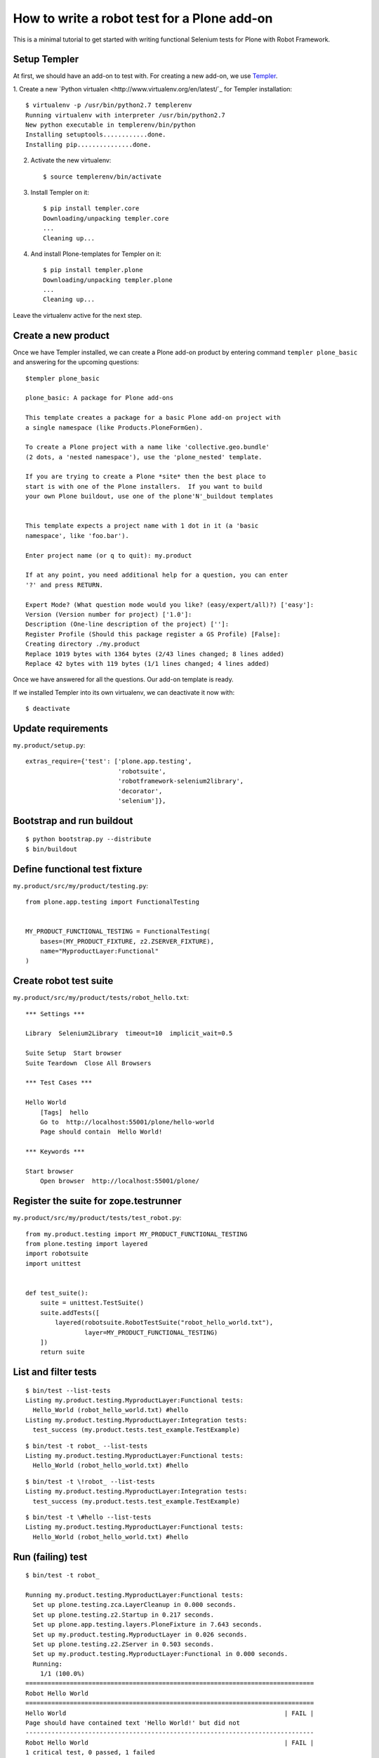 How to write a robot test for a Plone add-on
============================================

This is a minimal tutorial to get started with writing functional Selenium
tests for Plone with Robot Framework.


Setup Templer
-------------

At first, we should have an add-on to test with. For creating a new add-on, we
use `Templer <http://templer-manual.readthedocs.org/en/latest/>`_.

1. Create a new
`Python virtualen <http://www.virtualenv.org/en/latest/`_
for Templer installation::

    $ virtualenv -p /usr/bin/python2.7 templerenv
    Running virtualenv with interpreter /usr/bin/python2.7
    New python executable in templerenv/bin/python
    Installing setuptools............done.
    Installing pip...............done.

2. Activate the new virtualenv::

    $ source templerenv/bin/activate

3. Install Templer on it::

    $ pip install templer.core
    Downloading/unpacking templer.core
    ...
    Cleaning up...

4. And install Plone-templates for Templer on it::

    $ pip install templer.plone
    Downloading/unpacking templer.plone
    ...
    Cleaning up...

Leave the virtualenv active for the next step.


Create a new product
--------------------

Once we have Templer installed, we can create a Plone add-on product by
entering command ``templer plone_basic`` and answering for the upcoming
questions::

    $templer plone_basic

    plone_basic: A package for Plone add-ons

    This template creates a package for a basic Plone add-on project with
    a single namespace (like Products.PloneFormGen).

    To create a Plone project with a name like 'collective.geo.bundle'
    (2 dots, a 'nested namespace'), use the 'plone_nested' template.

    If you are trying to create a Plone *site* then the best place to
    start is with one of the Plone installers.  If you want to build
    your own Plone buildout, use one of the plone'N'_buildout templates


    This template expects a project name with 1 dot in it (a 'basic
    namespace', like 'foo.bar').

    Enter project name (or q to quit): my.product

    If at any point, you need additional help for a question, you can enter
    '?' and press RETURN.

    Expert Mode? (What question mode would you like? (easy/expert/all)?) ['easy']:
    Version (Version number for project) ['1.0']:
    Description (One-line description of the project) ['']:
    Register Profile (Should this package register a GS Profile) [False]:
    Creating directory ./my.product
    Replace 1019 bytes with 1364 bytes (2/43 lines changed; 8 lines added)
    Replace 42 bytes with 119 bytes (1/1 lines changed; 4 lines added)

Once we have answered for all the questions. Our add-on template is ready.

If we installed Templer into its own virtualenv, we can deactivate it now
with::

    $ deactivate


Update requirements
-------------------

``my.product/setup.py``::

      extras_require={'test': ['plone.app.testing',
                               'robotsuite',
                               'robotframework-selenium2library',
                               'decorator',
                               'selenium']},


Bootstrap and run buildout
--------------------------

::

    $ python bootstrap.py --distribute
    $ bin/buildout



Define functional test fixture
------------------------------


``my.product/src/my/product/testing.py``::

    from plone.app.testing import FunctionalTesting


    MY_PRODUCT_FUNCTIONAL_TESTING = FunctionalTesting(
        bases=(MY_PRODUCT_FIXTURE, z2.ZSERVER_FIXTURE),
        name="MyproductLayer:Functional"
    )


Create robot test suite
-----------------------

``my.product/src/my/product/tests/robot_hello.txt``::

    *** Settings ***

    Library  Selenium2Library  timeout=10  implicit_wait=0.5

    Suite Setup  Start browser
    Suite Teardown  Close All Browsers

    *** Test Cases ***

    Hello World
        [Tags]  hello
        Go to  http://localhost:55001/plone/hello-world
        Page should contain  Hello World!

    *** Keywords ***

    Start browser
        Open browser  http://localhost:55001/plone/


Register the suite for zope.testrunner
--------------------------------------

``my.product/src/my/product/tests/test_robot.py``::

    from my.product.testing import MY_PRODUCT_FUNCTIONAL_TESTING
    from plone.testing import layered
    import robotsuite
    import unittest


    def test_suite():
        suite = unittest.TestSuite()
        suite.addTests([
            layered(robotsuite.RobotTestSuite("robot_hello_world.txt"),
                    layer=MY_PRODUCT_FUNCTIONAL_TESTING)
        ])
        return suite


List and filter tests
---------------------

::

    $ bin/test --list-tests
    Listing my.product.testing.MyproductLayer:Functional tests:
      Hello_World (robot_hello_world.txt) #hello
    Listing my.product.testing.MyproductLayer:Integration tests:
      test_success (my.product.tests.test_example.TestExample)

::

    $ bin/test -t robot_ --list-tests
    Listing my.product.testing.MyproductLayer:Functional tests:
      Hello_World (robot_hello_world.txt) #hello

::

    $ bin/test -t \!robot_ --list-tests
    Listing my.product.testing.MyproductLayer:Integration tests:
      test_success (my.product.tests.test_example.TestExample)

::

    $ bin/test -t \#hello --list-tests
    Listing my.product.testing.MyproductLayer:Functional tests:
      Hello_World (robot_hello_world.txt) #hello


Run (failing) test
------------------

::

    $ bin/test -t robot_

    Running my.product.testing.MyproductLayer:Functional tests:
      Set up plone.testing.zca.LayerCleanup in 0.000 seconds.
      Set up plone.testing.z2.Startup in 0.217 seconds.
      Set up plone.app.testing.layers.PloneFixture in 7.643 seconds.
      Set up my.product.testing.MyproductLayer in 0.026 seconds.
      Set up plone.testing.z2.ZServer in 0.503 seconds.
      Set up my.product.testing.MyproductLayer:Functional in 0.000 seconds.
      Running:
        1/1 (100.0%)
    ==============================================================================
    Robot Hello World
    ==============================================================================
    Hello World                                                           | FAIL |
    Page should have contained text 'Hello World!' but did not
    ------------------------------------------------------------------------------
    Robot Hello World                                                     | FAIL |
    1 critical test, 0 passed, 1 failed
    1 test total, 0 passed, 1 failed
    ==============================================================================
    Output:  /.../my.product/parts/test/robot_hello_world/Hello World/output.xml
    Log:     /.../my.product/parts/test/robot_hello_world/Hello World/log.html
    Report:  /.../my.product/parts/test/robot_hello_world/Hello World/report.html



    Failure in test Hello World (robot_hello_world.txt) #hello
    Traceback (most recent call last):
      File "/.../unittest2-0.5.1-py2.7.egg/unittest2/case.py", line 340, in run
        testMethod()
      File "/.../eggs/robotsuite-1.0.1-py2.7.egg/robotsuite/__init__.py", line 312, in runTest
        assert last_status == 'PASS', last_message
    AssertionError: Page should have contained text 'Hello World!' but did not


      Ran 1 tests with 1 failures and 0 errors in 3.632 seconds.
    Tearing down left over layers:
      Tear down my.product.testing.MyproductLayer:Functional in 0.000 seconds.
      Tear down plone.testing.z2.ZServer in 5.282 seconds.
      Tear down my.product.testing.MyproductLayer in 0.003 seconds.
      Tear down plone.app.testing.layers.PloneFixture in 0.084 seconds.
      Tear down plone.testing.z2.Startup in 0.006 seconds.
      Tear down plone.testing.zca.LayerCleanup in 0.004 seconds.


Create an example view
----------------------


``my.product/src/my/product/configure.zcml``::

    <configure
        xmlns="http://namespaces.zope.org/zope"
        xmlns:five="http://namespaces.zope.org/five"
        xmlns:browser="http://namespaces.zope.org/browser"
        xmlns:i18n="http://namespaces.zope.org/i18n"
        xmlns:genericsetup="http://namespaces.zope.org/genericsetup"
        i18n_domain="my.product">

      <five:registerPackage package="." initialize=".initialize" />

      <browser:page
          name="hello-world"
          for="Products.CMFCore.interfaces.ISiteRoot"
          template="hello_world.pt"
          permission="zope2.View"
          />

      <!-- -*- extra stuff goes here -*- -->

    </configure>


``my.product/src/my/product/hello_world.pt``::

    <html xmlns="http://www.w3.org/1999/xhtml" xml:lang="en"
          xmlns:tal="http://xml.zope.org/namespaces/tal"
          xmlns:metal="http://xml.zope.org/namespaces/metal"
          xmlns:i18n="http://xml.zope.org/namespaces/i18n"
          lang="en"
          metal:use-macro="context/main_template/macros/master"
          i18n:domain="plone">
    <body>

    <metal:content-core fill-slot="content-core">
        <metal:content-core define-macro="content-core">
          <p>Hello World!</p>
        </metal:content-core>
    </metal:content-core>

    </body>
    </html>


Run (passing) test
------------------

::

    $ bin/test -t robot_
    Running my.product.testing.MyproductLayer:Functional tests:
      Set up plone.testing.zca.LayerCleanup in 0.000 seconds.
      Set up plone.testing.z2.Startup in 0.220 seconds.
      Set up plone.app.testing.layers.PloneFixture in 7.810 seconds.
      Set up my.product.testing.MyproductLayer in 0.027 seconds.
      Set up plone.testing.z2.ZServer in 0.503 seconds.
      Set up my.product.testing.MyproductLayer:Functional in 0.000 seconds.
      Running:

      Ran 1 tests with 0 failures and 0 errors in 2.604 seconds.
    Tearing down left over layers:
      Tear down my.product.testing.MyproductLayer:Functional in 0.000 seconds.
      Tear down plone.testing.z2.ZServer in 5.253 seconds.
      Tear down my.product.testing.MyproductLayer in 0.004 seconds.
      Tear down plone.app.testing.layers.PloneFixture in 0.085 seconds.
      Tear down plone.testing.z2.Startup in 0.006 seconds.
      Tear down plone.testing.zca.LayerCleanup in 0.004 seconds.


Test reports
------------

Robot Framework generates high quality test reports with screenshots of
failing tests:

``my.product/parts/tests/robot_report.html``
    Overview of the test results.

``my.product/parts/tests/robot_log.html``:
    Detailed log for every test with screenshots of failing tests.
